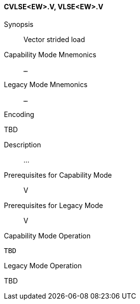 <<<
[#insns-cvlse_ew,reftext="Vector strided load (CVLSE<EW>.V, VLSE<EW>.V)"]
==== CVLSE<EW>.V, VLSE<EW>.V

Synopsis::
Vector strided load

Capability Mode Mnemonics::
`...`

Legacy Mode Mnemonics::
`...`

Encoding::
--
TBD
--

Description::
...

Prerequisites for Capability Mode::
V

Prerequisites for Legacy Mode::
V

Capability Mode Operation::
[source,SAIL,subs="verbatim,quotes"]
--
TBD
--

Legacy Mode Operation::
--
TBD
--
